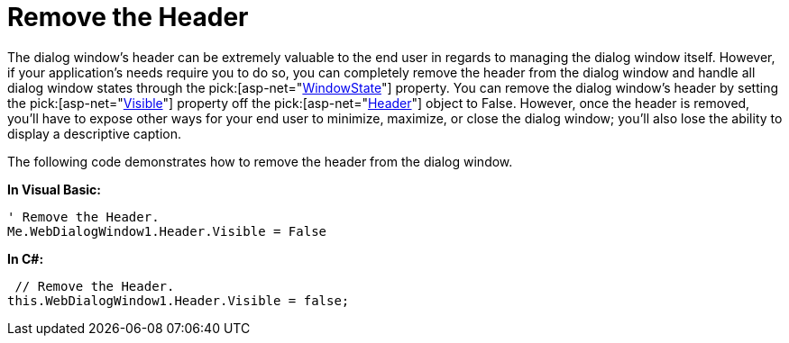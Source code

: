 ﻿////

|metadata|
{
    "name": "webdialogwindow-remove-the-header",
    "controlName": ["WebDialogWindow"],
    "tags": ["How Do I"],
    "guid": "{1C66EFF4-3F75-4EC2-B815-0897576C8880}",  
    "buildFlags": [],
    "createdOn": "0001-01-01T00:00:00Z"
}
|metadata|
////

= Remove the Header

The dialog window's header can be extremely valuable to the end user in regards to managing the dialog window itself. However, if your application's needs require you to do so, you can completely remove the header from the dialog window and handle all dialog window states through the  pick:[asp-net="link:infragistics4.web.v{ProductVersion}~infragistics.web.ui.layoutcontrols.webdialogwindow~windowstate.html[WindowState]"]  property. You can remove the dialog window's header by setting the  pick:[asp-net="link:infragistics4.web.v{ProductVersion}~infragistics.web.ui.layoutcontrols.layoutheader~visible.html[Visible]"]  property off the  pick:[asp-net="link:infragistics4.web.v{ProductVersion}~infragistics.web.ui.layoutcontrols.webdialogwindow~header.html[Header]"]  object to False. However, once the header is removed, you'll have to expose other ways for your end user to minimize, maximize, or close the dialog window; you'll also lose the ability to display a descriptive caption.

The following code demonstrates how to remove the header from the dialog window.

*In Visual Basic:*

----
' Remove the Header.
Me.WebDialogWindow1.Header.Visible = False
----

*In C#:*

----
 // Remove the Header.
this.WebDialogWindow1.Header.Visible = false;
----